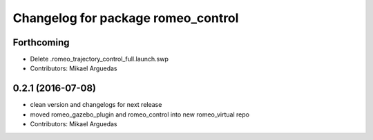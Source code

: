 ^^^^^^^^^^^^^^^^^^^^^^^^^^^^^^^^^^^
Changelog for package romeo_control
^^^^^^^^^^^^^^^^^^^^^^^^^^^^^^^^^^^

Forthcoming
-----------
* Delete .romeo_trajectory_control_full.launch.swp
* Contributors: Mikael Arguedas

0.2.1 (2016-07-08)
------------------
* clean version and changelogs for next release
* moved romeo_gazebo_plugin and romeo_control into new romeo_virtual repo
* Contributors: Mikael Arguedas
